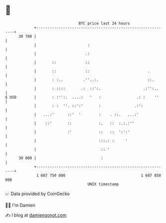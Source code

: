 * 👋

#+begin_example
                                    BTC price last 24 hours                    
                +------------------------------------------------------------+ 
         30 700 |                                                            | 
                |                       :                                    | 
                |                      .:                                    | 
                |       ::             ::                                    | 
                |       ::             ::                          .         | 
                |       : :..         .''..:.                      ::.       | 
                |       : ::::       .:  ::':.                   .:'':..     | 
   $ USD        |       : :'':.  ....:   '   :                .: :    ''     | 
                |       : :  ''. ::':'       :               .:':            | 
                |   ...:'      ::'  '        :    . ::.   ...:'              | 
                |    ::'       ::            :.   ::  :.:.:''                | 
                |              :'            ::   ::  ':':'                  | 
                |                            :::.: :     '                   | 
                |                             :: '                           | 
         30 000 |                             :                              | 
                +------------------------------------------------------------+ 
                 1 687 750 000                                  1 687 850 000  
                                        UNIX timestamp                         
#+end_example
📈 Data provided by CoinGecko

🧑‍💻 I'm Damien

✍️ I blog at [[https://www.damiengonot.com][damiengonot.com]]
